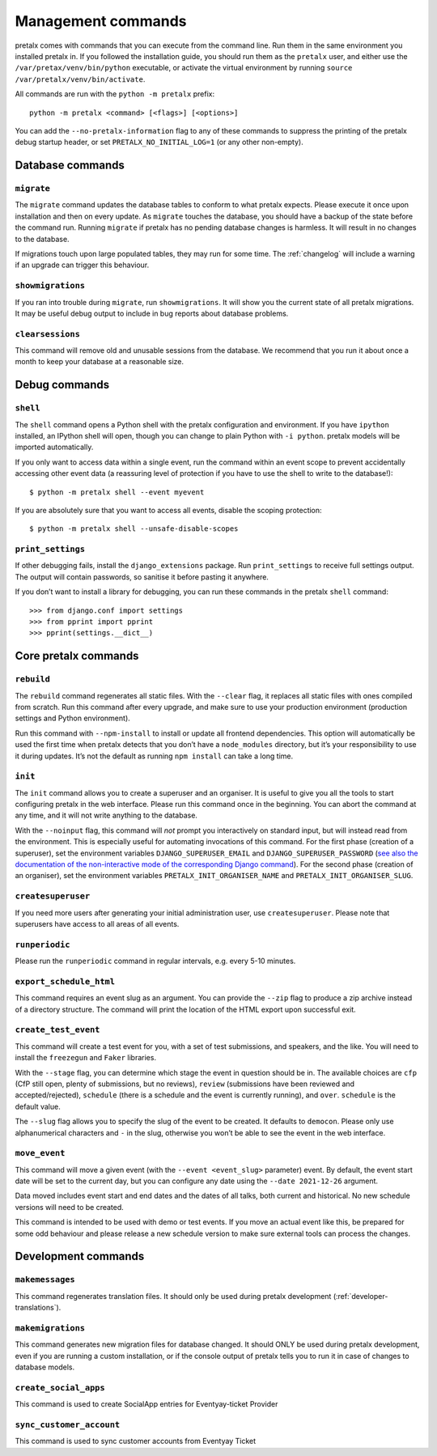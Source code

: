 Management commands
===================

pretalx comes with commands that you can execute from the command line. Run
them in the same environment you installed pretalx in. If you followed the
installation guide, you should run them as the ``pretalx`` user, and either
use the ``/var/pretax/venv/bin/python`` executable, or activate the virtual
environment by running ``source /var/pretalx/venv/bin/activate``.

.. highlight:: console

All commands are run with the ``python -m pretalx`` prefix::

  python -m pretalx <command> [<flags>] [<options>]

You can add the ``--no-pretalx-information`` flag to any of these commands
to suppress the printing of the pretalx debug startup header, or set
``PRETALX_NO_INITIAL_LOG=1`` (or any other non-empty).

Database commands
-----------------

``migrate``
~~~~~~~~~~~

The ``migrate`` command updates the database tables to conform to what pretalx
expects. Please execute it once upon installation and then on every update. As
``migrate`` touches the database, you should have a backup of the state before
the command run.
Running ``migrate`` if pretalx has no pending database changes  is harmless. It
will result in no changes to the database.

If migrations touch upon large populated tables, they may run for some time.
The :ref:`changelog` will include a warning if an upgrade can trigger this
behaviour.

``showmigrations``
~~~~~~~~~~~~~~~~~~

If you ran into trouble during ``migrate``, run ``showmigrations``. It will
show you the current state of all pretalx migrations. It may be useful debug
output to include in bug reports about database problems.

``clearsessions``
~~~~~~~~~~~~~~~~~

This command will remove old and unusable sessions from the database. We
recommend that you run it about once a month to keep your database at a
reasonable size.

Debug commands
--------------

``shell``
~~~~~~~~~

The ``shell`` command opens a Python shell with the pretalx configuration and
environment. If you have ``ipython`` installed, an IPython shell will open,
though you can change to plain Python with ``-i python``.
pretalx models will be imported automatically.

If you only want to access data within a single event, run the command within
an event scope to prevent accidentally accessing other event data (a reassuring
level of protection if you have to use the shell to write to the database!)::

    $ python -m pretalx shell --event myevent

If you are absolutely sure that you want to access all events, disable the
scoping protection::

    $ python -m pretalx shell --unsafe-disable-scopes

``print_settings``
~~~~~~~~~~~~~~~~~~

If other debugging fails, install the ``django_extensions`` package. Run
``print_settings`` to receive full settings output. The output will contain
passwords, so sanitise it before pasting it anywhere.

.. highlight:: python

If you don’t want to install a library for debugging, you can run these
commands in the pretalx ``shell`` command::

    >>> from django.conf import settings
    >>> from pprint import pprint
    >>> pprint(settings.__dict__)

Core pretalx commands
---------------------

``rebuild``
~~~~~~~~~~~

The ``rebuild`` command regenerates all static files. With the ``--clear``
flag, it replaces all static files with ones compiled from scratch. Run this
command after every upgrade, and make sure to use your production environment
(production settings and Python environment).

Run this command with ``--npm-install`` to install or update all frontend
dependencies. This option will automatically be used the first time when
pretalx detects that you don’t have a ``node_modules`` directory, but it’s your
responsibility to use it during updates. It’s not the default as running ``npm
install`` can take a long time.

``init``
~~~~~~~~

The ``init`` command allows you to create a superuser and an organiser. It is
useful to give you all the tools to start configuring pretalx in the web
interface. Please run this command once in the beginning. You can abort the
command at any time, and it will not write anything to the database.

With the ``--noinput`` flag, this command will *not* prompt you interactively
on standard input, but will instead read from the environment. This is
especially useful for automating invocations of this command. For the first
phase (creation of a superuser), set the environment variables
``DJANGO_SUPERUSER_EMAIL`` and ``DJANGO_SUPERUSER_PASSWORD`` (`see also the
documentation of the non-interactive mode of the corresponding Django command
<https://docs.djangoproject.com/en/stable/ref/django-admin/#createsuperuser>`_).
For the second phase (creation of an organiser), set the environment variables
``PRETALX_INIT_ORGANISER_NAME`` and ``PRETALX_INIT_ORGANISER_SLUG``.

``createsuperuser``
~~~~~~~~~~~~~~~~~~~

If you need more users after generating your initial administration user,
use ``createsuperuser``. Please note that superusers have access to all areas
of all events.

``runperiodic``
~~~~~~~~~~~~~~~

Please run the ``runperiodic`` command in regular intervals, e.g. every 5-10
minutes.

``export_schedule_html``
~~~~~~~~~~~~~~~~~~~~~~~~

This command requires an event slug as an argument. You can provide the
``--zip`` flag to produce a zip archive instead of a directory structure. The
command will print the location of the HTML export upon successful exit.

``create_test_event``
~~~~~~~~~~~~~~~~~~~~~

This command will create a test event for you, with a set of test submissions,
and speakers, and the like. You will need to install the ``freezegun`` and
``Faker`` libraries.

With the ``--stage`` flag, you can determine which stage the event in question
should be in. The available choices are ``cfp`` (CfP still open, plenty of
submissions, but no reviews), ``review`` (submissions have been reviewed and
accepted/rejected), ``schedule`` (there is a schedule and the event is
currently running), and ``over``. ``schedule`` is the default value.

The ``--slug`` flag allows you to specify the slug of the event to be created.
It defaults to ``democon``. Please only use alphanumerical characters and ``-``
in the slug, otherwise you won’t be able to see the event in the web interface.

``move_event``
~~~~~~~~~~~~~~

This command will move a given event (with the ``--event <event_slug>``
parameter) event. By default, the event start date will be set to the current
day, but you can configure any date using the ``--date 2021-12-26`` argument.

Data moved includes event start and end dates and the dates of all talks, both
current and historical. No new schedule versions will need to be created.

This command is intended to be used with demo or test events. If you move an
actual event like this, be prepared for some odd behaviour and please release a
new schedule version to make sure external tools can process the changes.

Development commands
--------------------

``makemessages``
~~~~~~~~~~~~~~~~

This command regenerates translation files. It should only be used during
pretalx development (:ref:`developer-translations`).

``makemigrations``
~~~~~~~~~~~~~~~~~~

This command generates new migration files for database changed. It should ONLY
be used during pretalx development, even if you are running a custom
installation, or if the console output of pretalx tells you to run it in case
of changes to database models.

``create_social_apps``
~~~~~~~~~~~~~~~~~~~~~~~
This command is used to create SocialApp entries for Eventyay-ticket Provider

``sync_customer_account``
~~~~~~~~~~~~~~~~~~~~~~~~~~~
This command is used to sync customer accounts from Eventyay Ticket
